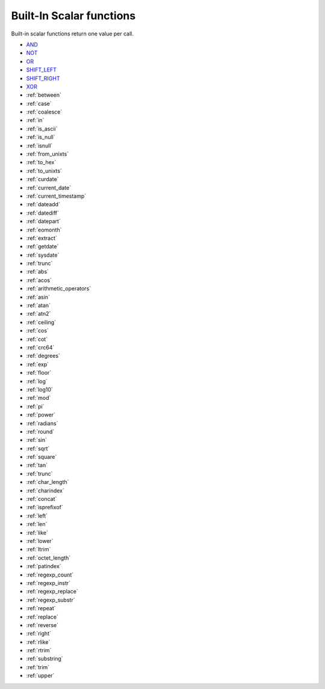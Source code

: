 .. _scalar_functions:

****************
Built-In Scalar functions
****************

Built-in scalar functions return one value per call.

  
* `AND <https://docs.sqream.com/en/v2022.1/reference/sql/sql_functions/scalar_functions/bitwise/and.html>`_
* `NOT <https://docs.sqream.com/en/v2022.1/reference/sql/sql_functions/scalar_functions/bitwise/not.html>`_
* `OR <https://docs.sqream.com/en/v2022.1/reference/sql/sql_functions/scalar_functions/bitwise/or.html>`_
* `SHIFT_LEFT <https://docs.sqream.com/en/v2022.1/reference/sql/sql_functions/scalar_functions/bitwise/shift_left.html>`_
* `SHIFT_RIGHT <https://docs.sqream.com/en/v2022.1/reference/sql/sql_functions/scalar_functions/bitwise/shift_right.html>`_
* `XOR <https://docs.sqream.com/en/v2022.1/reference/sql/sql_functions/scalar_functions/bitwise/xor.html>`_
* :ref:`between`
* :ref:`case`
* :ref:`coalesce`
* :ref:`in`
* :ref:`is_ascii`
* :ref:`is_null`
* :ref:`isnull`
* :ref:`from_unixts`
* :ref:`to_hex`
* :ref:`to_unixts`
* :ref:`curdate`
* :ref:`current_date`
* :ref:`current_timestamp`
* :ref:`dateadd`
* :ref:`datediff`
* :ref:`datepart`
* :ref:`eomonth`
* :ref:`extract`
* :ref:`getdate`
* :ref:`sysdate`
* :ref:`trunc`
* :ref:`abs`
* :ref:`acos`
* :ref:`arithmetic_operators`
* :ref:`asin`
* :ref:`atan`
* :ref:`atn2`
* :ref:`ceiling`
* :ref:`cos`
* :ref:`cot`
* :ref:`crc64`
* :ref:`degrees`
* :ref:`exp`
* :ref:`floor`
* :ref:`log`
* :ref:`log10`
* :ref:`mod`
* :ref:`pi`
* :ref:`power`
* :ref:`radians`
* :ref:`round`
* :ref:`sin`
* :ref:`sqrt`
* :ref:`square`
* :ref:`tan`
* :ref:`trunc`
* :ref:`char_length`
* :ref:`charindex`
* :ref:`concat`
* :ref:`isprefixof`
* :ref:`left`
* :ref:`len`
* :ref:`like`
* :ref:`lower`
* :ref:`ltrim`
* :ref:`octet_length`
* :ref:`patindex`
* :ref:`regexp_count`
* :ref:`regexp_instr`
* :ref:`regexp_replace`
* :ref:`regexp_substr`
* :ref:`repeat`
* :ref:`replace`
* :ref:`reverse`
* :ref:`right`
* :ref:`rlike`
* :ref:`rtrim`
* :ref:`substring`
* :ref:`trim`
* :ref:`upper`